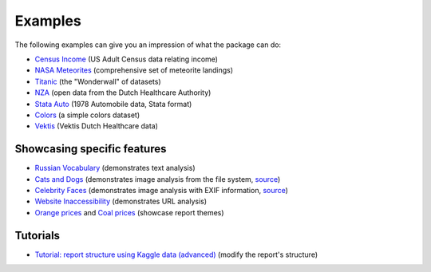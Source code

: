 ========
Examples
========

The following examples can give you an impression of what the package can do:

- `Census Income <https://pandas-profiling.github.io/pandas-profiling/examples/master/census/census_report.html>`_ (US Adult Census data relating income)

- `NASA Meteorites <https://pandas-profiling.github.io/pandas-profiling/examples/master/meteorites/meteorites_report.html>`_ (comprehensive set of meteorite landings) |nasa_binder| |nasa_colab|

- `Titanic <https://pandas-profiling.github.io/pandas-profiling/examples/master/titanic/titanic_report.html>`_ (the "Wonderwall" of datasets) |titanic_binder| |titanic_colab|

- `NZA <https://pandas-profiling.github.io/pandas-profiling/examples/master/nza/nza_report.html>`_ (open data from the Dutch Healthcare Authority)

- `Stata Auto <https://pandas-profiling.github.io/pandas-profiling/examples/master/stata_auto/stata_auto_report.html>`_ (1978 Automobile data, Stata format)

- `Colors <https://pandas-profiling.github.io/pandas-profiling/examples/master/colors/colors_report.html>`_ (a simple colors dataset)

- `Vektis <https://pandas-profiling.github.io/pandas-profiling/examples/master/vektis/vektis_report.html>`_ (Vektis Dutch Healthcare data)

Showcasing specific features
----------------------------

- `Russian Vocabulary <https://pandas-profiling.github.io/pandas-profiling/examples/master/features/russian_vocabulary.html>`_ (demonstrates text analysis)

- `Cats and Dogs <https://pandas-profiling.github.io/pandas-profiling/examples/master/features/cats-and-dogs.html>`_ (demonstrates image analysis from the file system, `source <https://pandas-profiling.github.io/pandas-profiling/examples/master/features/images_cats_and_dogs.py>`__)

- `Celebrity Faces <https://pandas-profiling.github.io/pandas-profiling/examples/master/features/celebrity-faces.html>`_ (demonstrates image analysis with EXIF information, `source <https://pandas-profiling.github.io/pandas-profiling/examples/master/features/images_exif.py>`_)

- `Website Inaccessibility <https://pandas-profiling.github.io/pandas-profiling/examples/master/features/website_inaccessibility_report.html>`_ (demonstrates URL analysis)

- `Orange prices <https://pandas-profiling.github.io/pandas-profiling/examples/master/features/united_report.html>`_ and `Coal prices <https://pandas-profiling.github.io/pandas-profiling/examples/master/features/flatly_report.html>`_ (showcase report themes)

Tutorials
---------

- `Tutorial: report structure using Kaggle data (advanced) <https://pandas-profiling.github.io/pandas-profiling/examples/master/tutorials/modify_report_structure.ipynb>`_ (modify the report's structure) |kaggle_binder| |kaggle_colab|




.. |nasa_binder| image:: https://mybinder.org/badge_logo.svg
 :alt: Open in Binder
 :target: https://mybinder.org/v2/gh/pandas-profiling/pandas-profiling/master?filepath=examples%2Fmeteorites%2Fmeteorites.ipynb
.. |nasa_colab| image:: https://colab.research.google.com/assets/colab-badge.svg
 :alt: Open in Colab
 :target: https://colab.research.google.com/github/pandas-profiling/pandas-profiling/blob/master/examples/meteorites/meteorites.ipynb

.. |titanic_binder| image:: https://mybinder.org/badge_logo.svg
 :alt: Open in Binder
 :target: https://mybinder.org/v2/gh/pandas-profiling/pandas-profiling/master?filepath=examples%2Ftitanic%2Ftitanic.ipynb

.. |titanic_colab| image:: https://colab.research.google.com/assets/colab-badge.svg
 :alt: Open in Colab
 :target: https://colab.research.google.com/github/pandas-profiling/pandas-profiling/blob/master/examples/titanic/titanic.ipynb

.. |kaggle_binder| image:: https://mybinder.org/badge_logo.svg
 :alt: Open in Binder
 :target: https://mybinder.org/v2/gh/pandas-profiling/pandas-profiling/master?filepath=examples%2Fkaggle%2Fmodify_report_structure.ipynb

.. |kaggle_colab| image:: https://colab.research.google.com/assets/colab-badge.svg
 :alt: Open in Colab
 :target: https://colab.research.google.com/github/pandas-profiling/pandas-profiling/blob/master/examples/kaggle/modify_report_structure.ipynb)
